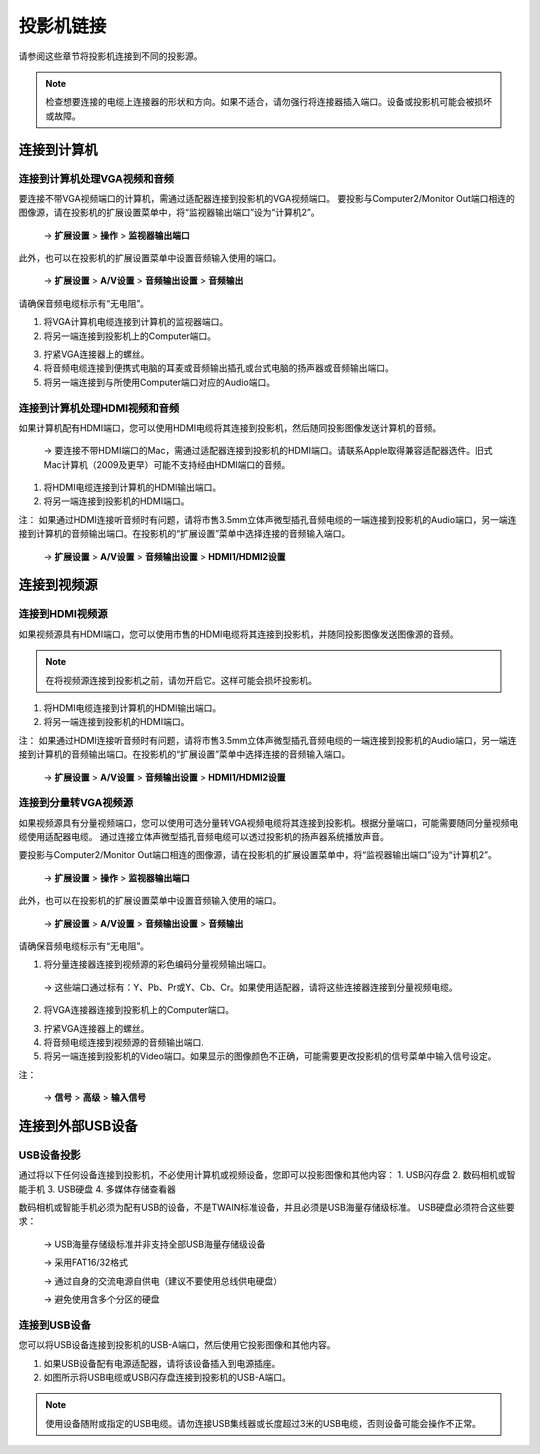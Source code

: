 投影机链接
###########################

请参阅这些章节将投影机连接到不同的投影源。

.. note:: 检查想要连接的电缆上连接器的形状和方向。如果不适合，请勿强行将连接器插入端口。设备或投影机可能会被损坏或故障。

连接到计算机
=================================

连接到计算机处理VGA视频和音频
---------------------------------

要连接不带VGA视频端口的计算机，需通过适配器连接到投影机的VGA视频端口。
要投影与Computer2/Monitor Out端口相连的图像源，请在投影机的扩展设置菜单中，将“监视器输出端口”设为“计算机2”。

 → **扩展设置** > **操作** > **监视器输出端口**

此外，也可以在投影机的扩展设置菜单中设置音频输入使用的端口。

 → **扩展设置** > **A/V设置** > **音频输出设置** > **音频输出**

请确保音频电缆标示有“无电阻”。


1. 将VGA计算机电缆连接到计算机的监视器端口。
2. 将另一端连接到投影机上的Computer端口。

.. image:: images/2-1-1.png

3. 拧紧VGA连接器上的螺丝。
4. 将音频电缆连接到便携式电脑的耳麦或音频输出插孔或台式电脑的扬声器或音频输出端口。
5. 将另一端连接到与所使用Computer端口对应的Audio端口。

.. image:: images/2-1-2.png


连接到计算机处理HDMI视频和音频
-----------------------------------

如果计算机配有HDMI端口，您可以使用HDMI电缆将其连接到投影机，然后随同投影图像发送计算机的音频。

 → 要连接不带HDMI端口的Mac，需通过适配器连接到投影机的HDMI端口。请联系Apple取得兼容适配器选件。旧式Mac计算机（2009及更早）可能不支持经由HDMI端口的音频。

1. 将HDMI电缆连接到计算机的HDMI输出端口。
2. 将另一端连接到投影机的HDMI端口。

.. image:: images/2-2-1.png

注：
如果通过HDMI连接听音频时有问题，请将市售3.5mm立体声微型插孔音频电缆的一端连接到投影机的Audio端口，另一端连接到计算机的音频输出端口。在投影机的“扩展设置”菜单中选择连接的音频输入端口。

 → **扩展设置** > **A/V设置** > **音频输出设置** > **HDMI1/HDMI2设置**


连接到视频源
=====================================

连接到HDMI视频源
-----------------------------------

如果视频源具有HDMI端口，您可以使用市售的HDMI电缆将其连接到投影机，并随同投影图像发送图像源的音频。

.. note:: 在将视频源连接到投影机之前，请勿开启它。这样可能会损坏投影机。

1. 将HDMI电缆连接到计算机的HDMI输出端口。
2. 将另一端连接到投影机的HDMI端口。

.. image:: images/2-3-1.png

注：
如果通过HDMI连接听音频时有问题，请将市售3.5mm立体声微型插孔音频电缆的一端连接到投影机的Audio端口，另一端连接到计算机的音频输出端口。在投影机的“扩展设置”菜单中选择连接的音频输入端口。

 → **扩展设置** > **A/V设置** > **音频输出设置** > **HDMI1/HDMI2设置**


连接到分量转VGA视频源
-------------------------------

如果视频源具有分量视频端口，您可以使用可选分量转VGA视频电缆将其连接到投影机。根据分量端口，可能需要随同分量视频电缆使用适配器电缆。 通过连接立体声微型插孔音频电缆可以透过投影机的扬声器系统播放声音。

要投影与Computer2/Monitor Out端口相连的图像源，请在投影机的扩展设置菜单中，将“监视器输出端口”设为“计算机2”。

 → **扩展设置** > **操作** > **监视器输出端口**

此外，也可以在投影机的扩展设置菜单中设置音频输入使用的端口。

 → **扩展设置** > **A/V设置** > **音频输出设置** > **音频输出**

请确保音频电缆标示有“无电阻”。

1. 将分量连接器连接到视频源的彩色编码分量视频输出端口。

 → 这些端口通过标有：Y、Pb、Pr或Y、Cb、Cr。如果使用适配器，请将这些连接器连接到分量视频电缆。

2. 将VGA连接器连接到投影机上的Computer端口。

.. image:: images/2-4-1.png

3. 拧紧VGA连接器上的螺丝。
4. 将音频电缆连接到视频源的音频输出端口.
5. 将另一端连接到投影机的Video端口。如果显示的图像颜色不正确，可能需要更改投影机的信号菜单中输入信号设定。

.. image:: images/2-4-2.png

注：

 → **信号** > **高级** > **输入信号**

连接到外部USB设备
==============================

USB设备投影
---------------------------

通过将以下任何设备连接到投影机，不必使用计算机或视频设备，您即可以投影图像和其他内容：
1. USB闪存盘
2. 数码相机或智能手机
3. USB硬盘
4. 多媒体存储查看器

数码相机或智能手机必须为配有USB的设备，不是TWAIN标准设备，并且必须是USB海量存储级标准。
USB硬盘必须符合这些要求：

 → USB海量存储级标准并非支持全部USB海量存储级设备

 → 采用FAT16/32格式

 → 通过自身的交流电源自供电（建议不要使用总线供电硬盘）
 
 → 避免使用含多个分区的硬盘

连接到USB设备
---------------------------

您可以将USB设备连接到投影机的USB-A端口，然后使用它投影图像和其他内容。

1. 如果USB设备配有电源适配器，请将该设备插入到电源插座。
2. 如图所示将USB电缆或USB闪存盘连接到投影机的USB-A端口。

.. image:: images/2-5-1.png


.. note:: 使用设备随附或指定的USB电缆。请勿连接USB集线器或长度超过3米的USB电缆，否则设备可能会操作不正常。


